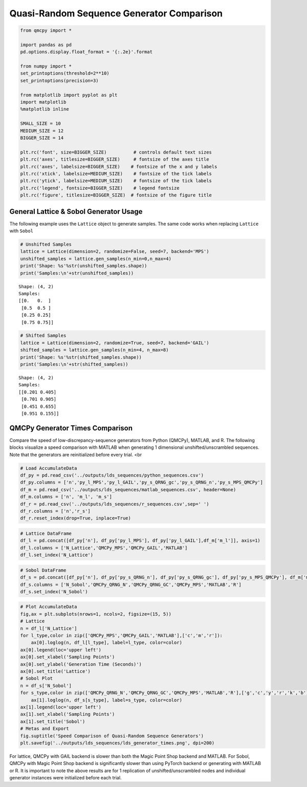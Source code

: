 Quasi-Random Sequence Generator Comparison
==========================================

.. code:: ipython2

    from qmcpy import *
    
    import pandas as pd
    pd.options.display.float_format = '{:.2e}'.format
    
    from numpy import *
    set_printoptions(threshold=2**10)
    set_printoptions(precision=3)
    
    from matplotlib import pyplot as plt
    import matplotlib
    %matplotlib inline
    
    SMALL_SIZE = 10
    MEDIUM_SIZE = 12
    BIGGER_SIZE = 14
    
    plt.rc('font', size=BIGGER_SIZE)          # controls default text sizes
    plt.rc('axes', titlesize=BIGGER_SIZE)     # fontsize of the axes title
    plt.rc('axes', labelsize=BIGGER_SIZE)    # fontsize of the x and y labels
    plt.rc('xtick', labelsize=MEDIUM_SIZE)    # fontsize of the tick labels
    plt.rc('ytick', labelsize=MEDIUM_SIZE)    # fontsize of the tick labels
    plt.rc('legend', fontsize=BIGGER_SIZE)    # legend fontsize
    plt.rc('figure', titlesize=BIGGER_SIZE)  # fontsize of the figure title


General Lattice & Sobol Generator Usage
---------------------------------------

The following example uses the ``Lattice`` object to generate samples.
The same code works when replacing ``Lattice`` with ``Sobol``

.. code:: ipython2

    # Unshifted Samples
    lattice = Lattice(dimension=2, randomize=False, seed=7, backend='MPS')
    unshifted_samples = lattice.gen_samples(n_min=0,n_max=4)
    print('Shape: %s'%str(unshifted_samples.shape))
    print('Samples:\n'+str(unshifted_samples))


.. parsed-literal::

    Shape: (4, 2)
    Samples:
    [[0.   0.  ]
     [0.5  0.5 ]
     [0.25 0.25]
     [0.75 0.75]]


.. code:: ipython2

    # Shifted Samples
    lattice = Lattice(dimension=2, randomize=True, seed=7, backend='GAIL')
    shifted_samples = lattice.gen_samples(n_min=4, n_max=8)
    print('Shape: %s'%str(shifted_samples.shape))
    print('Samples:\n'+str(shifted_samples))


.. parsed-literal::

    Shape: (4, 2)
    Samples:
    [[0.201 0.405]
     [0.701 0.905]
     [0.451 0.655]
     [0.951 0.155]]


QMCPy Generator Times Comparison
--------------------------------

Compare the speed of low-discrepancy-sequence generators from Python
(QMCPy), MATLAB, and R. The following blocks visualize a speed
comparison with MATLAB when generating 1 dimensional
unshifted/unscrambled sequences. Note that the generators are
reinitialized before every trial. <br

.. code:: ipython2

    # Load AccumulateData
    df_py = pd.read_csv('../outputs/lds_sequences/python_sequences.csv')
    df_py.columns = ['n','py_l_MPS','py_l_GAIL','py_s_QRNG_gc','py_s_QRNG_n','py_s_MPS_QMCPy']
    df_m = pd.read_csv('../outputs/lds_sequences/matlab_sequences.csv', header=None)
    df_m.columns = ['n', 'm_l', 'm_s']
    df_r = pd.read_csv('../outputs/lds_sequences/r_sequences.csv',sep=' ')
    df_r.columns = ['n','r_s']
    df_r.reset_index(drop=True, inplace=True)

.. code:: ipython2

    # Lattice DataFrame
    df_l = pd.concat([df_py['n'], df_py['py_l_MPS'], df_py['py_l_GAIL'],df_m['m_l']], axis=1)
    df_l.columns = ['N_Lattice','QMCPy_MPS','QMCPy_GAIL','MATLAB']
    df_l.set_index('N_Lattice')




.. raw:: html

    <div>
    <style scoped>
        .dataframe tbody tr th:only-of-type {
            vertical-align: middle;
        }
    
        .dataframe tbody tr th {
            vertical-align: top;
        }
    
        .dataframe thead th {
            text-align: right;
        }
    </style>
    <table border="1" class="dataframe">
      <thead>
        <tr style="text-align: right;">
          <th></th>
          <th>QMCPy_MPS</th>
          <th>QMCPy_GAIL</th>
          <th>MATLAB</th>
        </tr>
        <tr>
          <th>N_Lattice</th>
          <th></th>
          <th></th>
          <th></th>
        </tr>
      </thead>
      <tbody>
        <tr>
          <th>2.00e+00</th>
          <td>8.56e-05</td>
          <td>9.32e-05</td>
          <td>5.66e-03</td>
        </tr>
        <tr>
          <th>4.00e+00</th>
          <td>8.54e-05</td>
          <td>1.07e-04</td>
          <td>1.56e-04</td>
        </tr>
        <tr>
          <th>8.00e+00</th>
          <td>1.03e-04</td>
          <td>1.33e-04</td>
          <td>1.50e-04</td>
        </tr>
        <tr>
          <th>1.60e+01</th>
          <td>9.80e-05</td>
          <td>1.70e-04</td>
          <td>1.54e-04</td>
        </tr>
        <tr>
          <th>3.20e+01</th>
          <td>1.05e-04</td>
          <td>1.99e-04</td>
          <td>1.45e-04</td>
        </tr>
        <tr>
          <th>6.40e+01</th>
          <td>1.29e-04</td>
          <td>2.28e-04</td>
          <td>1.46e-04</td>
        </tr>
        <tr>
          <th>1.28e+02</th>
          <td>1.27e-04</td>
          <td>2.59e-04</td>
          <td>1.53e-04</td>
        </tr>
        <tr>
          <th>2.56e+02</th>
          <td>1.52e-04</td>
          <td>3.27e-04</td>
          <td>1.77e-04</td>
        </tr>
        <tr>
          <th>5.12e+02</th>
          <td>1.60e-04</td>
          <td>3.47e-04</td>
          <td>1.92e-04</td>
        </tr>
        <tr>
          <th>1.02e+03</th>
          <td>1.83e-04</td>
          <td>4.04e-04</td>
          <td>2.38e-04</td>
        </tr>
        <tr>
          <th>2.05e+03</th>
          <td>2.26e-04</td>
          <td>5.93e-04</td>
          <td>2.52e-04</td>
        </tr>
        <tr>
          <th>4.10e+03</th>
          <td>3.23e-04</td>
          <td>8.29e-04</td>
          <td>3.04e-04</td>
        </tr>
        <tr>
          <th>8.19e+03</th>
          <td>4.41e-04</td>
          <td>1.19e-03</td>
          <td>3.84e-04</td>
        </tr>
        <tr>
          <th>1.64e+04</th>
          <td>6.36e-04</td>
          <td>1.85e-03</td>
          <td>8.58e-04</td>
        </tr>
        <tr>
          <th>3.28e+04</th>
          <td>1.07e-03</td>
          <td>3.24e-03</td>
          <td>1.28e-03</td>
        </tr>
        <tr>
          <th>6.55e+04</th>
          <td>1.75e-03</td>
          <td>5.49e-03</td>
          <td>1.38e-03</td>
        </tr>
        <tr>
          <th>1.31e+05</th>
          <td>3.97e-03</td>
          <td>1.01e-02</td>
          <td>2.54e-03</td>
        </tr>
        <tr>
          <th>2.62e+05</th>
          <td>7.81e-03</td>
          <td>1.98e-02</td>
          <td>4.91e-03</td>
        </tr>
        <tr>
          <th>5.24e+05</th>
          <td>1.43e-02</td>
          <td>4.41e-02</td>
          <td>1.29e-02</td>
        </tr>
        <tr>
          <th>1.05e+06</th>
          <td>2.62e-02</td>
          <td>9.98e-02</td>
          <td>2.09e-02</td>
        </tr>
      </tbody>
    </table>
    </div>



.. code:: ipython2

    # Sobol DataFrame
    df_s = pd.concat([df_py['n'], df_py['py_s_QRNG_n'], df_py['py_s_QRNG_gc'], df_py['py_s_MPS_QMCPy'], df_m['m_s'], df_r['r_s']], axis=1)
    df_s.columns = ['N_Sobol','QMCPy_QRNG_N','QMCPy_QRNG_GC','QMCPy_MPS','MATLAB','R']
    df_s.set_index('N_Sobol')




.. raw:: html

    <div>
    <style scoped>
        .dataframe tbody tr th:only-of-type {
            vertical-align: middle;
        }
    
        .dataframe tbody tr th {
            vertical-align: top;
        }
    
        .dataframe thead th {
            text-align: right;
        }
    </style>
    <table border="1" class="dataframe">
      <thead>
        <tr style="text-align: right;">
          <th></th>
          <th>QMCPy_QRNG_N</th>
          <th>QMCPy_QRNG_GC</th>
          <th>QMCPy_MPS</th>
          <th>MATLAB</th>
          <th>R</th>
        </tr>
        <tr>
          <th>N_Sobol</th>
          <th></th>
          <th></th>
          <th></th>
          <th></th>
          <th></th>
        </tr>
      </thead>
      <tbody>
        <tr>
          <th>2.00e+00</th>
          <td>5.41e-05</td>
          <td>2.42e-05</td>
          <td>9.33e-04</td>
          <td>5.03e-03</td>
          <td>1.62e-04</td>
        </tr>
        <tr>
          <th>4.00e+00</th>
          <td>3.60e-05</td>
          <td>2.62e-05</td>
          <td>3.85e-04</td>
          <td>4.99e-04</td>
          <td>1.48e-04</td>
        </tr>
        <tr>
          <th>8.00e+00</th>
          <td>3.59e-05</td>
          <td>1.92e-05</td>
          <td>4.66e-04</td>
          <td>4.25e-04</td>
          <td>1.55e-04</td>
        </tr>
        <tr>
          <th>1.60e+01</th>
          <td>3.76e-05</td>
          <td>2.02e-05</td>
          <td>4.12e-04</td>
          <td>3.69e-04</td>
          <td>1.55e-04</td>
        </tr>
        <tr>
          <th>3.20e+01</th>
          <td>3.89e-05</td>
          <td>2.02e-05</td>
          <td>4.98e-04</td>
          <td>4.09e-04</td>
          <td>1.71e-04</td>
        </tr>
        <tr>
          <th>6.40e+01</th>
          <td>4.01e-05</td>
          <td>2.14e-05</td>
          <td>5.47e-04</td>
          <td>3.12e-04</td>
          <td>1.56e-04</td>
        </tr>
        <tr>
          <th>1.28e+02</th>
          <td>3.86e-05</td>
          <td>2.17e-05</td>
          <td>6.67e-04</td>
          <td>4.47e-04</td>
          <td>1.77e-04</td>
        </tr>
        <tr>
          <th>2.56e+02</th>
          <td>4.86e-05</td>
          <td>2.33e-05</td>
          <td>1.01e-03</td>
          <td>4.73e-04</td>
          <td>1.76e-04</td>
        </tr>
        <tr>
          <th>5.12e+02</th>
          <td>4.31e-05</td>
          <td>2.62e-05</td>
          <td>1.45e-03</td>
          <td>7.27e-04</td>
          <td>3.87e-04</td>
        </tr>
        <tr>
          <th>1.02e+03</th>
          <td>5.07e-05</td>
          <td>3.16e-05</td>
          <td>2.73e-03</td>
          <td>3.22e-04</td>
          <td>1.79e-04</td>
        </tr>
        <tr>
          <th>2.05e+03</th>
          <td>7.74e-05</td>
          <td>4.99e-05</td>
          <td>5.94e-03</td>
          <td>3.19e-04</td>
          <td>2.28e-04</td>
        </tr>
        <tr>
          <th>4.10e+03</th>
          <td>1.09e-04</td>
          <td>8.95e-05</td>
          <td>1.22e-02</td>
          <td>3.47e-04</td>
          <td>2.92e-04</td>
        </tr>
        <tr>
          <th>8.19e+03</th>
          <td>1.72e-04</td>
          <td>1.44e-04</td>
          <td>2.39e-02</td>
          <td>1.71e-03</td>
          <td>5.24e-04</td>
        </tr>
        <tr>
          <th>1.64e+04</th>
          <td>3.05e-04</td>
          <td>2.70e-04</td>
          <td>4.86e-02</td>
          <td>1.62e-03</td>
          <td>1.06e-03</td>
        </tr>
        <tr>
          <th>3.28e+04</th>
          <td>5.56e-04</td>
          <td>5.16e-04</td>
          <td>9.36e-02</td>
          <td>6.74e-04</td>
          <td>1.28e-03</td>
        </tr>
        <tr>
          <th>6.55e+04</th>
          <td>9.65e-04</td>
          <td>9.17e-04</td>
          <td>1.78e-01</td>
          <td>9.46e-04</td>
          <td>2.23e-03</td>
        </tr>
        <tr>
          <th>1.31e+05</th>
          <td>1.88e-03</td>
          <td>1.88e-03</td>
          <td>3.53e-01</td>
          <td>1.47e-03</td>
          <td>4.58e-03</td>
        </tr>
        <tr>
          <th>2.62e+05</th>
          <td>3.70e-03</td>
          <td>3.73e-03</td>
          <td>7.04e-01</td>
          <td>2.76e-03</td>
          <td>1.26e-02</td>
        </tr>
        <tr>
          <th>5.24e+05</th>
          <td>7.58e-03</td>
          <td>7.52e-03</td>
          <td>1.39e+00</td>
          <td>5.35e-03</td>
          <td>2.09e-02</td>
        </tr>
        <tr>
          <th>1.05e+06</th>
          <td>1.57e-02</td>
          <td>1.52e-02</td>
          <td>2.80e+00</td>
          <td>1.03e-02</td>
          <td>6.74e-02</td>
        </tr>
      </tbody>
    </table>
    </div>



.. code:: ipython2

    # Plot AccumulateData
    fig,ax = plt.subplots(nrows=1, ncols=2, figsize=(15, 5))
    # Lattice
    n = df_l['N_Lattice']
    for l_type,color in zip(['QMCPy_MPS','QMCPy_GAIL','MATLAB'],['c','m','r']):
        ax[0].loglog(n, df_l[l_type], label=l_type, color=color)
    ax[0].legend(loc='upper left')
    ax[0].set_xlabel('Sampling Points')
    ax[0].set_ylabel('Generation Time (Seconds)')
    ax[0].set_title('Lattice')
    # Sobol Plot
    n = df_s['N_Sobol']
    for s_type,color in zip(['QMCPy_QRNG_N','QMCPy_QRNG_GC','QMCPy_MPS','MATLAB','R'],['g','c','y','r','k','b']):
        ax[1].loglog(n, df_s[s_type], label=s_type, color=color)
    ax[1].legend(loc='upper left')
    ax[1].set_xlabel('Sampling Points')
    ax[1].set_title('Sobol')
    # Metas and Export
    fig.suptitle('Speed Comparison of Quasi-Random Sequence Generators')
    plt.savefig('../outputs/lds_sequences/lds_generator_times.png', dpi=200)



.. image:: quasirandom_generators_files/quasirandom_generators_9_0.png


For lattice, QMCPy with GAIL backend is slower than both the Magic Point
Shop backend and MATLAB. For Sobol, QMCPy with Magic Point Shop backend
is significantly slower than using PyTorch backend or generating with
MATLAB or R. It is important to note the above results are for 1
replication of unshifted/unscrambled nodes and individual generator
instances were initialized before each trial.

